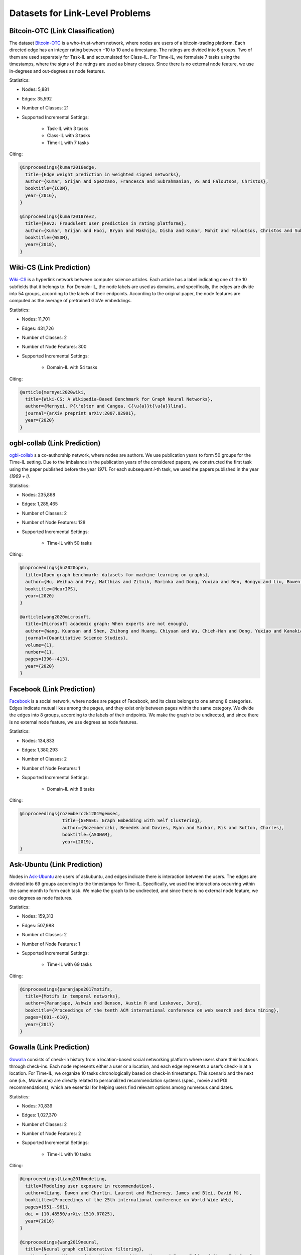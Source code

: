 Datasets for Link-Level Problems
===================================

----------------------------------
Bitcoin-OTC (Link Classification)
----------------------------------

The dataset `Bitcoin-OTC <https://snap.stanford.edu/data/soc-sign-bitcoin-otc.html>`_ is a who-trust-whom network, where nodes are users
of a bitcoin-trading platform. Each directed edge has an integer rating between −10 to 10 and a
timestamp. The ratings are divided into 6 groups. Two of them are used separately for Task-IL
and accumulated for Class-IL. For Time-IL, we formulate 7 tasks using the timestamps, where the
signs of the ratings are used as binary classes. Since there is no external node feature, we use in-degrees
and out-degrees as node features.

Statistics:

- Nodes: 5,881
- Edges: 35,592
- Number of Classes: 21 
- Supported Incremental Settings:
   
   + Task-IL with 3 tasks
   + Class-IL with 3 tasks
   + Time-IL with 7 tasks

Citing:

.. code-block::

   @inproceedings{kumar2016edge,
     title={Edge weight prediction in weighted signed networks},
     author={Kumar, Srijan and Spezzano, Francesca and Subrahmanian, VS and Faloutsos, Christos},
     booktitle={ICDM},
     year={2016},
   }
   
   @inproceedings{kumar2018rev2,
     title={Rev2: Fraudulent user prediction in rating platforms},
     author={Kumar, Srijan and Hooi, Bryan and Makhija, Disha and Kumar, Mohit and Faloutsos, Christos and Subrahmanian, VS},
     booktitle={WSDM},
     year={2018},
   }


------------------------------
Wiki-CS (Link Prediction)
------------------------------

`Wiki-CS <https://github.com/pmernyei/wiki-cs-dataset>`_ is a hyperlink network between computer science articles.
Each article has a label indicating one of the 10 subfields that it belongs to. For Domain-IL, the
node labels are used as domains, and specifically, the edges are divide into 54 groups, according
to the labels of their endpoints. According to the original paper, the node features are computed as the average of pretrained GloVe embeddings.

Statistics:

- Nodes: 11,701
- Edges: 431,726
- Number of Classes: 2
- Number of Node Features: 300
- Supported Incremental Settings:
   
   + Domain-IL with 54 tasks

Citing:

.. code-block::

   @article{mernyei2020wiki,
     title={Wiki-CS: A Wikipedia-Based Benchmark for Graph Neural Networks},
     author={Mernyei, P{\'e}ter and Cangea, C{\u{a}}t{\u{a}}lina},
     journal={arXiv preprint arXiv:2007.02901},
     year={2020}
   }

------------------------------
ogbl-collab (Link Prediction)
------------------------------

`ogbl-collab <https://ogb.stanford.edu/docs/linkprop/#ogbl-collab>`_ s a co-authorship network, where nodes are
authors. We use publication years to form 50 groups for the Time-IL setting. Due to the imbalance in the publication years of the considered papers, we constructed the first task using the paper published before the year `1971`. For each subsequent `i`-th task, we used the papers published in the year `(1969 + i)`.

Statistics:

- Nodes: 235,868
- Edges: 1,285,465
- Number of Classes: 2
- Number of Node Features: 128
- Supported Incremental Settings:
   
   + Time-IL with 50 tasks

Citing:

.. code-block::

   @inproceedings{hu2020open,
     title={Open graph benchmark: datasets for machine learning on graphs},
     author={Hu, Weihua and Fey, Matthias and Zitnik, Marinka and Dong, Yuxiao and Ren, Hongyu and Liu, Bowen and Catasta, Michele and Leskovec, Jure},
     booktitle={NeurIPS},
     year={2020}
   }
   
   @article{wang2020microsoft,
     title={Microsoft academic graph: When experts are not enough},
     author={Wang, Kuansan and Shen, Zhihong and Huang, Chiyuan and Wu, Chieh-Han and Dong, Yuxiao and Kanakia, Anshul},
     journal={Quantitative Science Studies},
     volume={1},
     number={1},
     pages={396--413},
     year={2020}
   }

------------------------------
Facebook (Link Prediction)
------------------------------

`Facebook <https://github.com/benedekrozemberczki/datasets#facebook-page-page-networks>`_ is a social network, where nodes are pages of Facebook, and its class belongs to one among 8 categories. Edges indicate mutual likes among the pages, and they exist only between pages within the same category. We divide the edges into 8 groups, according to the labels of their endpoints. We make the graph to be undirected, and since there is no external node feature, we use degrees as node features.

Statistics:

- Nodes: 134,833
- Edges: 1,380,293
- Number of Classes: 2
- Number of Node Features: 1
- Supported Incremental Settings:
   
   + Domain-IL with 8 tasks

Citing:

.. code-block::

   @inproceedings{rozemberczki2019gemsec,    
                   title={GEMSEC: Graph Embedding with Self Clustering},    
                   author={Rozemberczki, Benedek and Davies, Ryan and Sarkar, Rik and Sutton, Charles},    
                   booktitle={ASONAM},    
                   year={2019},    
   }


------------------------------
Ask-Ubuntu (Link Prediction)
------------------------------

Nodes in `Ask-Ubuntu <http://snap.stanford.edu/data/sx-askubuntu.html>`_ are users of askubuntu, and edges indicate there is interaction between the
users. The edges are divided into 69 groups according to the timestamps for Time-IL. Specifically, we used the interactions occurring within the same month to form each task. We make the graph to be undirected, and since there is no external node feature, we use degrees as node features.

Statistics:

- Nodes: 159,313
- Edges: 507,988
- Number of Classes: 2
- Number of Node Features: 1
- Supported Incremental Settings:
   
   + Time-IL with 69 tasks

Citing:

.. code-block::

   @inproceedings{paranjape2017motifs,
     title={Motifs in temporal networks},
     author={Paranjape, Ashwin and Benson, Austin R and Leskovec, Jure},
     booktitle={Proceedings of the tenth ACM international conference on web search and data mining},
     pages={601--610},
     year={2017}
   }
   
------------------------------
Gowalla (Link Prediction)
------------------------------

`Gowalla <https://github.com/xiangwang1223/neural_graph_collaborative_filtering/tree/master/Data/gowalla>`_ consists of check-in history from a location-based social networking platform where users share their locations through check-ins. Each node represents either a user or a location, and each edge represents a user’s check-in at a location. For Time-IL, we organize 10 tasks chronologically based on check-in timestamps. This scenario and the next one (i.e., MovieLens) are directly related to personalized recommendation systems (spec., movie and POI recommendations), which are essential for helping users find relevant options among numerous candidates.

Statistics:

- Nodes: 70,839
- Edges: 1,027,370
- Number of Classes: 2
- Number of Node Features: 2
- Supported Incremental Settings:
   
   + Time-IL with 10 tasks

Citing:

.. code-block::

  @inproceedings{liang2016modeling,
    title={Modeling user exposure in recommendation},
    author={Liang, Dawen and Charlin, Laurent and McInerney, James and Blei, David M},
    booktitle={Proceedings of the 25th international conference on World Wide Web},
    pages={951--961},
    doi = {10.48550/arXiv.1510.07025},
    year={2016}
  }

  @inproceedings{wang2019neural,
    title={Neural graph collaborative filtering},
    author={Wang, Xiang and He, Xiangnan and Wang, Meng and Feng, Fuli and Chua, Tat-Seng},
    booktitle={Proceedings of the 42nd international ACM SIGIR conference on Research and development in Information Retrieval},
    pages={165--174},
    year={2019}
  }

------------------------------
MovieLens (Link Prediction)
------------------------------

`MovieLens <https://grouplens.org/datasets/movielens/1m/>`_ is a movie-rating dataset. We convert it into a graph where nodes represent either users or movies. An edge is created between a user and a movie if and only if the user gives the movie a rating of 4 or higher. For Time-IL, we organize 10 tasks chronologically based on the rating timestamps. This scenario and the previous one (i.e., Gowalla) are directly related to personalized recommendation systems (spec., movie and POI recommendations), which are essential for helping users find relevant options among numerous candidates.

Statistics:

- Nodes: 9,992
- Edges: 575,281
- Number of Classes: 2
- Number of Node Features: 42
- Supported Incremental Settings:
   
   + Time-IL with 10 tasks

Citing:

.. code-block::

  @article{harper2015movielens,
    title={The movielens datasets: History and context},
    author={Harper, F Maxwell and Konstan, Joseph A},
    journal={Acm transactions on interactive intelligent systems (tiis)},
    volume={5},
    number={4},
    pages={1--19},
    year={2015},
    doi = {10.1145/2827872},
    publisher={Acm New York, NY, USA}
  }


